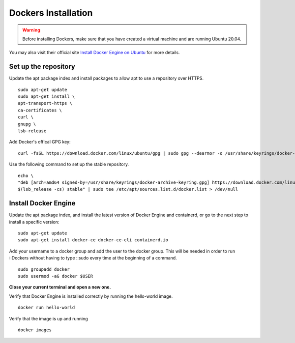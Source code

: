 Dockers Installation
======================
.. warning:: Before installing Dockers, make sure that you have created a virtual machine and are running Ubuntu 20.04. 

You may also visit their official site `Install Docker Engine on Ubuntu <https://docs.docker.com/engine/install/ubuntu/>`_ for more details.

Set up the repository
----------------------

Update the apt package index and install packages to allow apt to use a repository over HTTPS.
::
    sudo apt-get update
    sudo apt-get install \
    apt-transport-https \
    ca-certificates \
    curl \
    gnupg \
    lsb-release

Add Docker's offical GPG key: 
::
    curl -fsSL https://download.docker.com/linux/ubuntu/gpg | sudo gpg --dearmor -o /usr/share/keyrings/docker-archive-keyring.gpg

Use the following command to set up the stable repository. 
::
    echo \
    "deb [arch=amd64 signed-by=/usr/share/keyrings/docker-archive-keyring.gpg] https://download.docker.com/linux/ubuntu \
    $(lsb_release -cs) stable" | sudo tee /etc/apt/sources.list.d/docker.list > /dev/null

Install Docker Engine
----------------------
Update the apt package index, and install the latest version of Docker Engine and containerd, or go to the next step to install a specific version:
::
    sudo apt-get update
    sudo apt-get install docker-ce docker-ce-cli containerd.io
    
Add your username to a docker group and add the user to the docker group. This will be needed in order to run ::Dockers without having to type ::sudo every time at the beginning of a command. 
::
    sudo groupadd docker
    sudo usermod -aG docker $USER

**Close your current terminal and open a new one.**

Verify that Docker Engine is installed correctly by running the hello-world image.
::
    docker run hello-world

Verify that the image is up and running
::
    docker images
